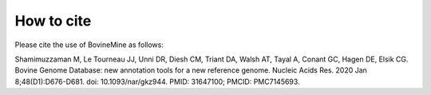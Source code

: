 How to cite
===========

Please cite the use of BovineMine as follows:

Shamimuzzaman M, Le Tourneau JJ, Unni DR, Diesh CM, Triant DA, Walsh AT, Tayal A, Conant GC, Hagen DE, Elsik CG. Bovine Genome Database: new annotation tools for a new reference genome. Nucleic Acids Res. 2020 Jan 8;48(D1):D676-D681. doi: 10.1093/nar/gkz944. PMID: 31647100; PMCID: PMC7145693.

..
